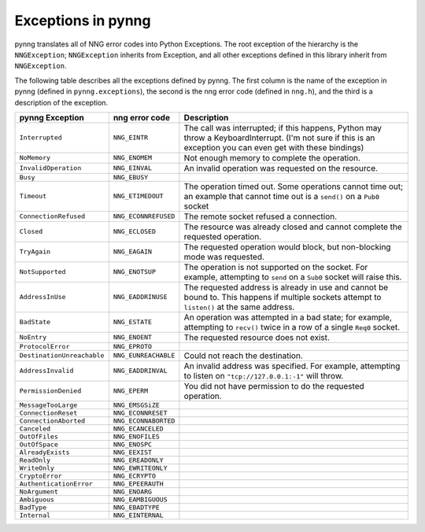 Exceptions in pynng
===================

pynng translates all of NNG error codes into Python Exceptions.  The root
exception of the hierarchy is the ``NNGException``; ``NNGException`` inherits
from Exception, and all other exceptions defined in this library inherit from
``NNGException``.

The following table describes all the exceptions defined by pynng.  The first
column is the name of the exception in pynng (defined in ``pynng.exceptions``),
the second is the nng error code (defined in ``nng.h``), and the third is a
description of the exception.

+----------------------------+----------------------+--------------------------------------------------+
| pynng Exception            | nng error code       | Description                                      |
+============================+======================+==================================================+
| ``Interrupted``            | ``NNG_EINTR``        | The call was interrupted; if this happens,       |
|                            |                      | Python may throw a KeyboardInterrupt.  (I'm not  |
|                            |                      | sure if this is an exception you can even get    |
|                            |                      | with these bindings)                             |
+----------------------------+----------------------+--------------------------------------------------+
| ``NoMemory``               | ``NNG_ENOMEM``       | Not enough memory to complete the operation.     |
+----------------------------+----------------------+--------------------------------------------------+
| ``InvalidOperation``       | ``NNG_EINVAL``       | An invalid operation was requested on the        |
|                            |                      | resource.                                        |
+----------------------------+----------------------+--------------------------------------------------+
| ``Busy``                   | ``NNG_EBUSY``        |                                                  |
+----------------------------+----------------------+--------------------------------------------------+
| ``Timeout``                | ``NNG_ETIMEDOUT``    | The operation timed out.  Some operations        |
|                            |                      | cannot time out; an example that cannot time     |
|                            |                      | out is a ``send()`` on a ``Pub0`` socket         |
+----------------------------+----------------------+--------------------------------------------------+
| ``ConnectionRefused``      | ``NNG_ECONNREFUSED`` | The remote socket refused a connection.          |
+----------------------------+----------------------+--------------------------------------------------+
| ``Closed``                 | ``NNG_ECLOSED``      | The resource was already closed and cannot       |
|                            |                      | complete the requested operation.                |
+----------------------------+----------------------+--------------------------------------------------+
| ``TryAgain``               | ``NNG_EAGAIN``       | The requested operation would block, but         |
|                            |                      | non-blocking mode was requested.                 |
+----------------------------+----------------------+--------------------------------------------------+
| ``NotSupported``           | ``NNG_ENOTSUP``      | The operation is not supported on the socket.    |
|                            |                      | For example, attempting to ``send`` on a         |
|                            |                      | ``Sub0`` socket will raise this.                 |
+----------------------------+----------------------+--------------------------------------------------+
| ``AddressInUse``           | ``NNG_EADDRINUSE``   | The requested address is already in use and      |
|                            |                      | cannot be bound to.  This happens if multiple    |
|                            |                      | sockets attempt to ``listen()`` at the same      |
|                            |                      | address.                                         |
+----------------------------+----------------------+--------------------------------------------------+
| ``BadState``               | ``NNG_ESTATE``       | An operation was attempted in a bad state; for   |
|                            |                      | example, attempting to ``recv()`` twice in a     |
|                            |                      | row of a  single ``Req0`` socket.                |
+----------------------------+----------------------+--------------------------------------------------+
| ``NoEntry``                | ``NNG_ENOENT``       | The requested resource does not exist.           |
+----------------------------+----------------------+--------------------------------------------------+
| ``ProtocolError``          | ``NNG_EPROTO``       |                                                  |
+----------------------------+----------------------+--------------------------------------------------+
| ``DestinationUnreachable`` | ``NNG_EUNREACHABLE`` | Could not reach the destination.                 |
+----------------------------+----------------------+--------------------------------------------------+
| ``AddressInvalid``         | ``NNG_EADDRINVAL``   | An invalid address was specified.  For example,  |
|                            |                      | attempting to listen on ``"tcp://127.0.0.1:-1"`` |
|                            |                      | will throw.                                      |
+----------------------------+----------------------+--------------------------------------------------+
| ``PermissionDenied``       | ``NNG_EPERM``        | You did not have permission to do the requested  |
|                            |                      | operation.                                       |
+----------------------------+----------------------+--------------------------------------------------+
| ``MessageTooLarge``        | ``NNG_EMSGSiZE``     |                                                  |
+----------------------------+----------------------+--------------------------------------------------+
| ``ConnectionReset``        | ``NNG_ECONNRESET``   |                                                  |
+----------------------------+----------------------+--------------------------------------------------+
| ``ConnectionAborted``      | ``NNG_ECONNABORTED`` |                                                  |
+----------------------------+----------------------+--------------------------------------------------+
| ``Canceled``               | ``NNG_ECANCELED``    |                                                  |
+----------------------------+----------------------+--------------------------------------------------+
| ``OutOfFiles``             | ``NNG_ENOFILES``     |                                                  |
+----------------------------+----------------------+--------------------------------------------------+
| ``OutOfSpace``             | ``NNG_ENOSPC``       |                                                  |
+----------------------------+----------------------+--------------------------------------------------+
| ``AlreadyExists``          | ``NNG_EEXIST``       |                                                  |
+----------------------------+----------------------+--------------------------------------------------+
| ``ReadOnly``               | ``NNG_EREADONLY``    |                                                  |
+----------------------------+----------------------+--------------------------------------------------+
| ``WriteOnly``              | ``NNG_EWRITEONLY``   |                                                  |
+----------------------------+----------------------+--------------------------------------------------+
| ``CryptoError``            | ``NNG_ECRYPTO``      |                                                  |
+----------------------------+----------------------+--------------------------------------------------+
| ``AuthenticationError``    | ``NNG_EPEERAUTH``    |                                                  |
+----------------------------+----------------------+--------------------------------------------------+
| ``NoArgument``             | ``NNG_ENOARG``       |                                                  |
+----------------------------+----------------------+--------------------------------------------------+
| ``Ambiguous``              | ``NNG_EAMBIGUOUS``   |                                                  |
+----------------------------+----------------------+--------------------------------------------------+
| ``BadType``                | ``NNG_EBADTYPE``     |                                                  |
+----------------------------+----------------------+--------------------------------------------------+
| ``Internal``               | ``NNG_EINTERNAL``    |                                                  |
+----------------------------+----------------------+--------------------------------------------------+

